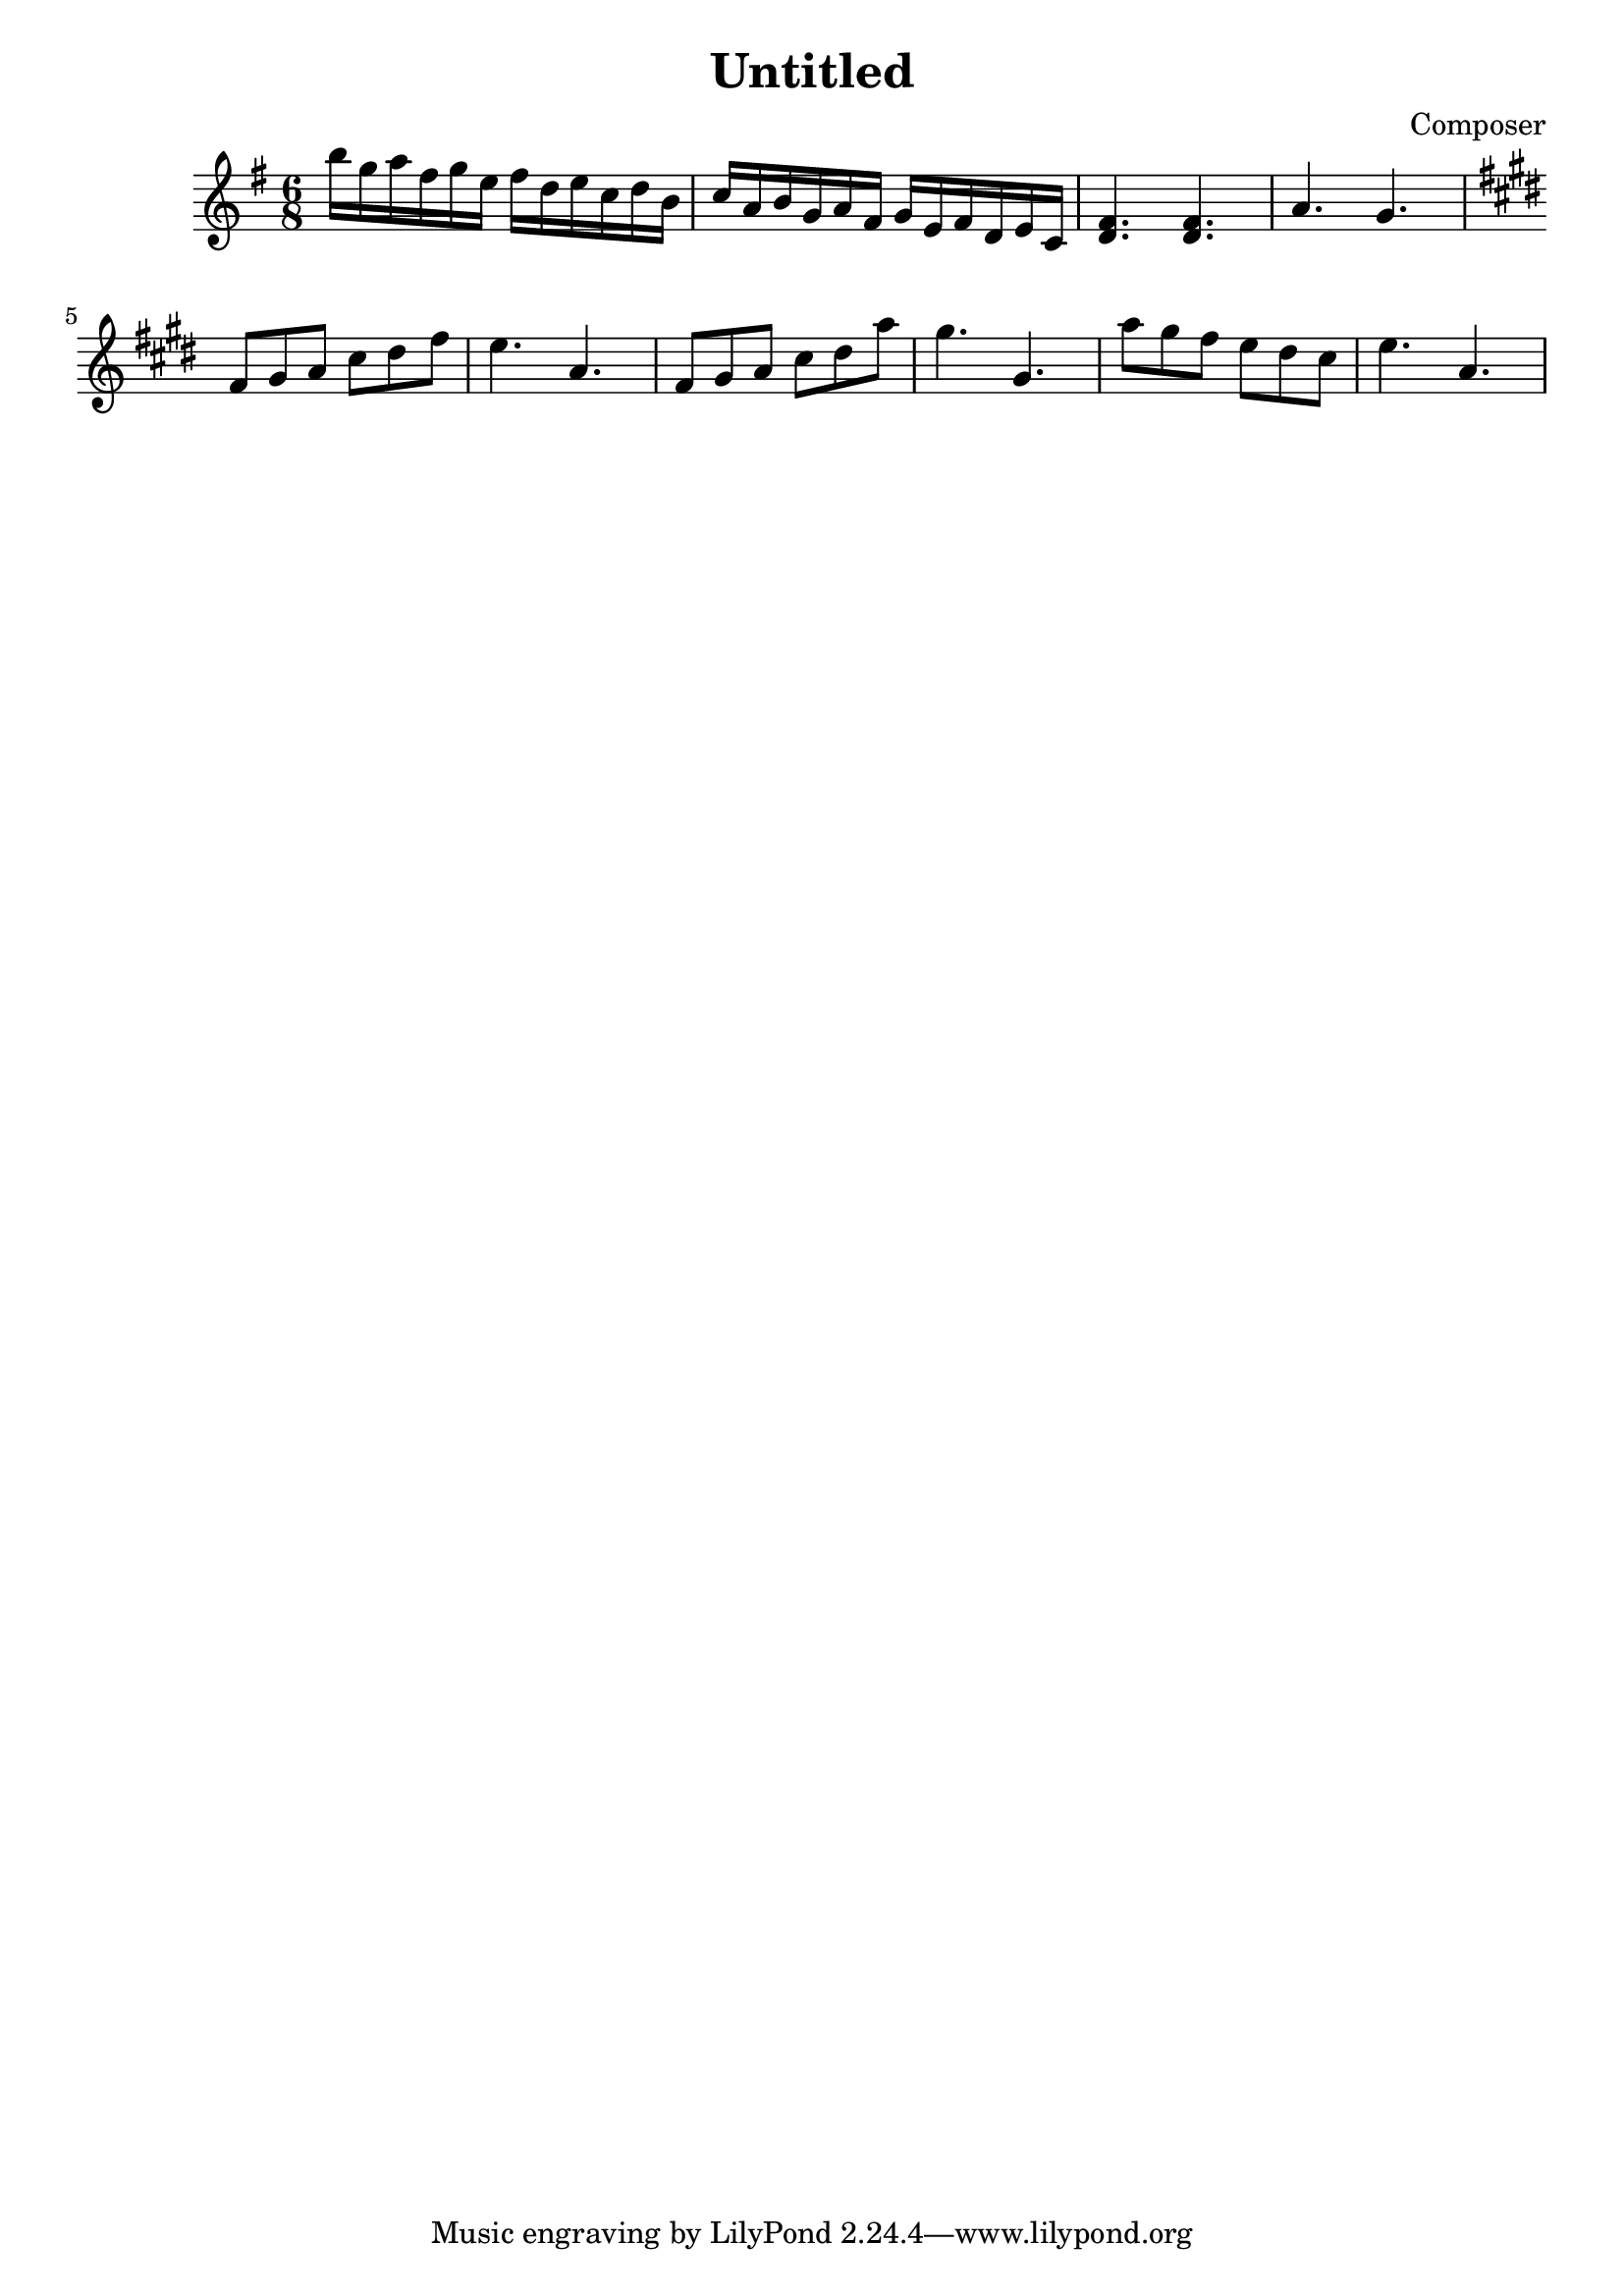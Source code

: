 \header {
  title = "Untitled"
  composer = "Composer"
}

\score {
  \relative c'' {
  \time 6/8
  \key e \minor

    b'16 g a fis g e fis d e c d b  c a b g a fis g e fis d e c  <d fis>4. <d fis>  a'4. g             
  
  \key cis \minor
  fis8 gis   a   cis   dis   fis    e4.       a, 

  fis8 gis   a   cis   dis   a' gis4. gis,

  a'8 gis  fis e dis cis    e4.       a,      
  }

  \layout {}
  \midi {}
}